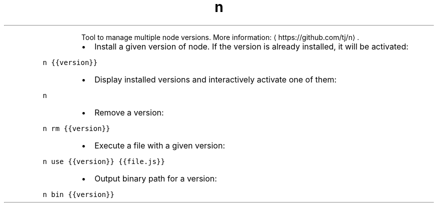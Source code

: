 .TH n
.PP
.RS
Tool to manage multiple node versions.
More information: \[la]https://github.com/tj/n\[ra]\&.
.RE
.RS
.IP \(bu 2
Install a given version of node. If the version is already installed, it will be activated:
.RE
.PP
\fB\fCn {{version}}\fR
.RS
.IP \(bu 2
Display installed versions and interactively activate one of them:
.RE
.PP
\fB\fCn\fR
.RS
.IP \(bu 2
Remove a version:
.RE
.PP
\fB\fCn rm {{version}}\fR
.RS
.IP \(bu 2
Execute a file with a given version:
.RE
.PP
\fB\fCn use {{version}} {{file.js}}\fR
.RS
.IP \(bu 2
Output binary path for a version:
.RE
.PP
\fB\fCn bin {{version}}\fR
